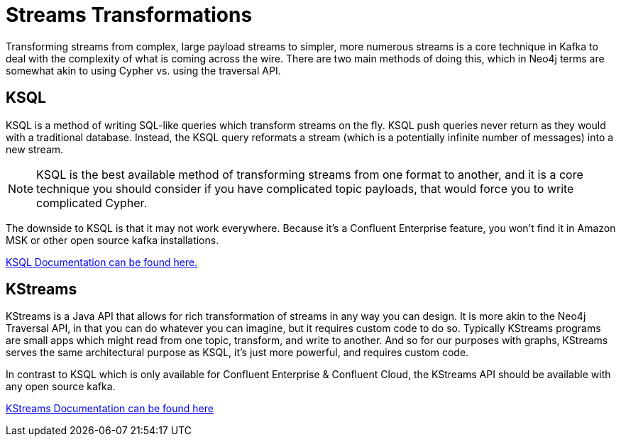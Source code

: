 = Streams Transformations

Transforming streams from complex, large payload streams to simpler, more numerous streams is a core technique in Kafka to deal with the complexity of what is coming across the wire.  There are two main methods of doing this, which in Neo4j terms are somewhat akin to using Cypher vs. using the traversal API.

== KSQL

KSQL is a method of writing SQL-like queries which transform streams on the fly.  KSQL push queries never return as they would with a traditional database.  Instead, the KSQL query reformats a stream (which is a potentially infinite number of messages) into a new stream.

[NOTE]
KSQL is the best available method of transforming streams from one format to another, and it is a core technique you should consider if you have complicated topic payloads, that would force you to write complicated Cypher.

The downside to KSQL is that it may not work everywhere.  Because it's a Confluent Enterprise feature, you won't find it in Amazon MSK or other open source kafka installations.

https://docs.confluent.io/current/ksql/docs/quickstart.html[KSQL Documentation can be found here.]

== KStreams

KStreams is a Java API that allows for rich transformation of streams in any way you can design.  It is more akin to the Neo4j Traversal API, in that you can do whatever you can imagine, but it requires custom code to do so.  Typically KStreams programs are small apps which might read from one topic, transform, and write to another.   And so for our purposes with graphs, KStreams serves the same architectural purpose as KSQL, it's just more powerful, and requires custom code.

In contrast to KSQL which is only available for Confluent Enterprise & Confluent Cloud, the KStreams API should be available with any open source kafka.

https://kafka.apache.org/documentation/=streamsapi[KStreams Documentation can be found here]




